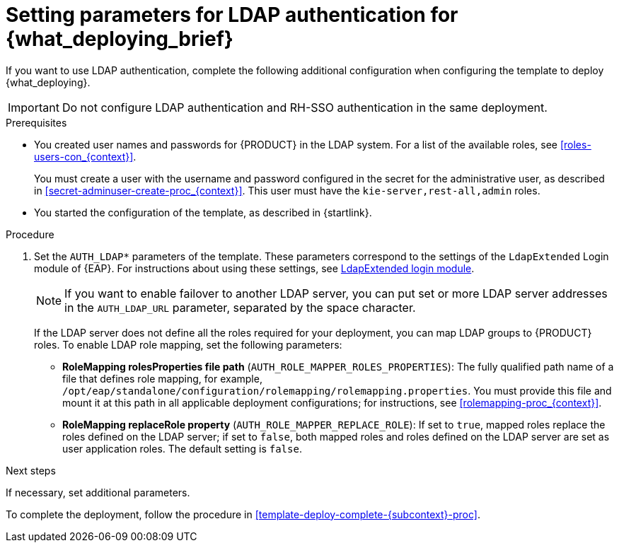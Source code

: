 [id='template-deploy-ldap-{subcontext}-proc']
= Setting parameters for LDAP authentication for {what_deploying_brief}

If you want to use LDAP authentication, complete the following additional configuration when configuring the template to deploy {what_deploying}.

[IMPORTANT]
====
Do not configure LDAP authentication and RH-SSO authentication in the same deployment.
====

.Prerequisites

* You created user names and passwords for {PRODUCT} in the LDAP system. For a list of the available roles, see <<roles-users-con_{context}>>.  
+
You must create a user with the username and password configured in the secret for the administrative user, as described in <<secret-adminuser-create-proc_{context}>>. This user must have the `kie-server,rest-all,admin` roles.
* You started the configuration of the template, as described in {startlink}.

.Procedure
. Set the `AUTH_LDAP*` parameters of the template. These parameters correspond to the settings of the `LdapExtended` Login module of {EAP}. For instructions about using these settings, see https://access.redhat.com/documentation/en-us/red_hat_jboss_enterprise_application_platform/7.0/html-single/login_module_reference/#ldapextended_login_module[LdapExtended login module].
+
[NOTE]
====
If you want to enable failover to another LDAP server, you can put set or more LDAP server addresses in the `AUTH_LDAP_URL` parameter, separated by the space character.
====
+
If the LDAP server does not define all the roles required for your deployment, you can map LDAP groups to {PRODUCT} roles. To enable LDAP role mapping, set the following parameters:
+
** *RoleMapping rolesProperties file path* (`AUTH_ROLE_MAPPER_ROLES_PROPERTIES`): The fully qualified path name of a file that defines role mapping, for example, `/opt/eap/standalone/configuration/rolemapping/rolemapping.properties`. You must provide this file and mount it at this path in all applicable deployment configurations; for instructions, see <<rolemapping-proc_{context}>>.
** *RoleMapping replaceRole property* (`AUTH_ROLE_MAPPER_REPLACE_ROLE`): If set to `true`, mapped roles replace the roles defined on the LDAP server; if set to `false`, both mapped roles and roles defined on the LDAP server are set as user application roles. The default setting is `false`.

.Next steps

If necessary, set additional parameters.

To complete the deployment, follow the procedure in <<template-deploy-complete-{subcontext}-proc>>.

